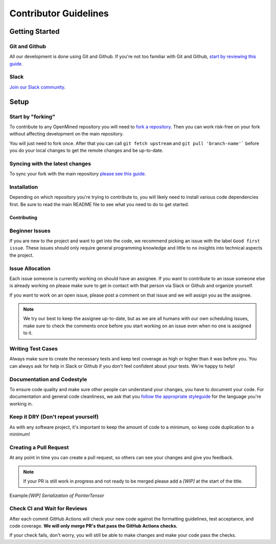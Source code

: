 .. _developer_guide:

======================
Contributor Guidelines
======================

Getting Started
###############

Git and Github
^^^^^^^^^^^^^^

All our development is done using Git and Github. If you're not too familiar with Git and Github, `start by reviewing this guide <https://guides.github.com/activities/hello-world>`_.

Slack
^^^^^

`Join our Slack community <http://slack.openmined.org>`_.

Setup
#####

Start by "forking"
^^^^^^^^^^^^^^^^^^

To contribute to any OpenMined repository you will need to `fork a repository <https://guides.github.com/activities/forking/>`_. Then you can work risk-free on your fork without affecting development on the main repository.

You will just need to fork once. After that you can call ``git fetch upstream`` and ``git pull 'branch-name'``` before you do your local changes to get the remote changes and be up-to-date.

Syncing with the latest changes
^^^^^^^^^^^^^^^^^^^^^^^^^^^^^^^

To sync your fork with the main repository `please see this guide <https://help.github.com/articles/syncing-a-fork/>`_.

Installation
^^^^^^^^^^^^

Depending on which repository you're trying to contribute to, you will likely need to install various code dependencies first. Be sure to read the main README file to see what you need to do to get started.

Contributing
------------

Beginner Issues
^^^^^^^^^^^^^^^

If you are new to the project and want to get into the code, we recommend picking an issue with the label ``Good first issue``. These issues should only require general programming knowledge and little to no insights into technical aspects the project.

Issue Allocation
^^^^^^^^^^^^^^^^

Each issue someone is currently working on should have an assignee. If you want to contribute to an issue someone else is already working on please make sure to get in contact with that person via Slack or Github and organize yourself.

If you want to work on an open issue, please post a comment on that issue and we will assign you as the assignee.

.. note:: We try our best to keep the assignee up-to-date, but as we are all humans with our own scheduling issues, make sure to check the comments once before you start working on an issue even when no one is assigned to it.

Writing Test Cases
^^^^^^^^^^^^^^^^^^

Always make sure to create the necessary tests and keep test coverage as high or higher than it was before you. You can always ask for help in Slack or Github if you don't feel confident about your tests. We're happy to help!

Documentation and Codestyle
^^^^^^^^^^^^^^^^^^^^^^^^^^^

To ensure code quality and make sure other people can understand your changes, you have to document your code. For documentation and general code cleanliness, we ask that you `follow the appropriate styleguide <https://github.com/OpenMined/.github/blob/master/STYLEGUIDE.md>`_ for the language you're working in.

Keep it DRY (Don't repeat yourself)
^^^^^^^^^^^^^^^^^^^^^^^^^^^^^^^^^^^

As with any software project, it's important to keep the amount of code to a minimum, so keep code duplication to a minimum!

Creating a Pull Request
^^^^^^^^^^^^^^^^^^^^^^^
At any point in time you can create a pull request, so others can see your changes and give you feedback.

.. note:: If your PR is still work in progress and not ready to be merged please add a `[WIP]` at the start of the title.
Example:`[WIP] Serialization of PointerTensor`

Check CI and Wait for Reviews
^^^^^^^^^^^^^^^^^^^^^^^^^^^^^
After each commit GitHub Actions will check your new code against the formatting guidelines, test acceptance, and code coverage. **We will only merge PR's that pass the GitHub Actions checks.**

If your check fails, don't worry, you will still be able to make changes and make your code pass the checks.
